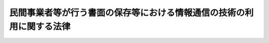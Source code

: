 .. _H16HO149:

======================================================================
民間事業者等が行う書面の保存等における情報通信の技術の利用に関する法律
======================================================================

.. raw:: html
    
    
    <b>民間事業者等が行う書面の保存等における情報通信の技術の利用に関する法律<br>
    （平成十六年十二月一日法律第百四十九号）</b><br><br><div align="right">最終改正：平成二四年六月二七日法律第四七号</div><br><p>
    </p><div class="arttitle"><a name="1000000000000000000000000000000000000000000000000100000000000000000000000000000">（目的）</a>
    </div><div class="item"><b>第一条</b>
    <a name="1000000000000000000000000000000000000000000000000100000000001000000000000000000"></a>
    　この法律は、法令の規定により民間事業者等が行う書面の保存等に関し、電子情報処理組織を使用する方法その他の情報通信の技術を利用する方法（以下「電磁的方法」という。）により行うことができるようにするための共通する事項を定めることにより、電磁的方法による情報処理の促進を図るとともに、書面の保存等に係る負担の軽減等を通じて国民の利便性の向上を図り、もって国民生活の向上及び国民経済の健全な発展に寄与することを目的とする。
    </div>
    
    <p>
    </p><div class="arttitle"><a name="1000000000000000000000000000000000000000000000000200000000000000000000000000000">（定義）</a>
    </div><div class="item"><b>第二条</b>
    <a name="1000000000000000000000000000000000000000000000000200000000001000000000000000000"></a>
    　この法律において、次の各号に掲げる用語の意義は、当該各号に定めるところによる。
    <div class="number"><b><a name="1000000000000000000000000000000000000000000000000200000000001000000001000000000">一</a>
    </b>
    　民間事業者等　法令の規定により書面又は電磁的記録の保存等をしなければならないものとされている民間事業者その他の者をいう。ただし、次に掲げる者を除く。<div class="para1"><b>イ</b>　国の機関</div>
    <div class="para1"><b>ロ</b>　地方公共団体及びその機関</div>
    <div class="para1"><b>ハ</b>　<a href="/cgi-bin/idxrefer.cgi?H_FILE=%95%bd%88%ea%8e%6c%96%40%88%ea%8c%dc%88%ea&amp;REF_NAME=%8d%73%90%ad%8e%e8%91%b1%93%99%82%c9%82%a8%82%af%82%e9%8f%ee%95%f1%92%ca%90%4d%82%cc%8b%5a%8f%70%82%cc%97%98%97%70%82%c9%8a%d6%82%b7%82%e9%96%40%97%a5&amp;ANCHOR_F=&amp;ANCHOR_T=" target="inyo">行政手続等における情報通信の技術の利用に関する法律</a>
    （平成十四年法律第百五十一号）<a href="/cgi-bin/idxrefer.cgi?H_FILE=%95%bd%88%ea%8e%6c%96%40%88%ea%8c%dc%88%ea&amp;REF_NAME=%91%e6%93%f1%8f%f0%91%e6%93%f1%8d%86&amp;ANCHOR_F=1000000000000000000000000000000000000000000000000200000000001000000002000000000&amp;ANCHOR_T=1000000000000000000000000000000000000000000000000200000000001000000002000000000#1000000000000000000000000000000000000000000000000200000000001000000002000000000" target="inyo">第二条第二号</a>
    ニからチまでに掲げるもの</div>
    
    </div>
    <div class="number"><b><a name="1000000000000000000000000000000000000000000000000200000000001000000002000000000">二</a>
    </b>
    　法令　法律及び法律に基づく命令をいう。
    </div>
    <div class="number"><b><a name="1000000000000000000000000000000000000000000000000200000000001000000003000000000">三</a>
    </b>
    　書面　書面、書類、文書、謄本、抄本、正本、副本、複本その他文字、図形等人の知覚によって認識することができる情報が記載された紙その他の有体物をいう。
    </div>
    <div class="number"><b><a name="1000000000000000000000000000000000000000000000000200000000001000000004000000000">四</a>
    </b>
    　電磁的記録　電子的方式、磁気的方式その他人の知覚によっては認識することができない方式で作られる記録であって、電子計算機による情報処理の用に供されるものをいう。
    </div>
    <div class="number"><b><a name="1000000000000000000000000000000000000000000000000200000000001000000005000000000">五</a>
    </b>
    　保存　民間事業者等が書面又は電磁的記録を保存し、保管し、管理し、備え、備え置き、備え付け、又は常備することをいう。ただし、訴訟手続その他の裁判所における手続並びに刑事事件及び政令で定める犯則事件に関する法令の規定に基づく手続（以下この条において「裁判手続等」という。）において行うものを除く。
    </div>
    <div class="number"><b><a name="1000000000000000000000000000000000000000000000000200000000001000000006000000000">六</a>
    </b>
    　作成　民間事業者等が書面又は電磁的記録を作成し、記載し、記録し、又は調製することをいう。ただし、裁判手続等において行うものを除く。
    </div>
    <div class="number"><b><a name="1000000000000000000000000000000000000000000000000200000000001000000007000000000">七</a>
    </b>
    　署名等　署名、記名、自署、連署、押印その他氏名又は名称を書面に記載することをいう。
    </div>
    <div class="number"><b><a name="1000000000000000000000000000000000000000000000000200000000001000000008000000000">八</a>
    </b>
    　縦覧等　民間事業者等が書面又は電磁的記録に記録されている事項を縦覧若しくは閲覧に供し、又は謄写をさせることをいう。ただし、裁判手続等において行うものを除く。
    </div>
    <div class="number"><b><a name="1000000000000000000000000000000000000000000000000200000000001000000009000000000">九</a>
    </b>
    　交付等　民間事業者等が書面又は電磁的記録に記録されている事項を交付し、若しくは提出し、又は提供することをいう。ただし、裁判手続等において行うもの及び<a href="/cgi-bin/idxrefer.cgi?H_FILE=%95%bd%88%ea%8e%6c%96%40%88%ea%8c%dc%88%ea&amp;REF_NAME=%8d%73%90%ad%8e%e8%91%b1%93%99%82%c9%82%a8%82%af%82%e9%8f%ee%95%f1%92%ca%90%4d%82%cc%8b%5a%8f%70%82%cc%97%98%97%70%82%c9%8a%d6%82%b7%82%e9%96%40%97%a5%91%e6%93%f1%8f%f0%91%e6%98%5a%8d%86&amp;ANCHOR_F=1000000000000000000000000000000000000000000000000200000000001000000006000000000&amp;ANCHOR_T=1000000000000000000000000000000000000000000000000200000000001000000006000000000#1000000000000000000000000000000000000000000000000200000000001000000006000000000" target="inyo">行政手続等における情報通信の技術の利用に関する法律第二条第六号</a>
    に掲げる申請等として行うものを除く。
    </div>
    <div class="number"><b><a name="1000000000000000000000000000000000000000000000000200000000001000000010000000000">十</a>
    </b>
    　保存等　保存、作成、縦覧等又は交付等をいう。
    </div>
    </div>
    
    <p>
    </p><div class="arttitle"><a name="1000000000000000000000000000000000000000000000000300000000000000000000000000000">（電磁的記録による保存）</a>
    </div><div class="item"><b>第三条</b>
    <a name="1000000000000000000000000000000000000000000000000300000000001000000000000000000"></a>
    　民間事業者等は、保存のうち当該保存に関する他の法令の規定により書面により行わなければならないとされているもの（主務省令で定めるものに限る。）については、当該法令の規定にかかわらず、主務省令で定めるところにより、書面の保存に代えて当該書面に係る電磁的記録の保存を行うことができる。
    </div>
    <div class="item"><b><a name="1000000000000000000000000000000000000000000000000300000000002000000000000000000">２</a>
    </b>
    　前項の規定により行われた保存については、当該保存を書面により行わなければならないとした保存に関する法令の規定に規定する書面により行われたものとみなして、当該保存に関する法令の規定を適用する。
    </div>
    
    <p>
    </p><div class="arttitle"><a name="1000000000000000000000000000000000000000000000000400000000000000000000000000000">（電磁的記録による作成）</a>
    </div><div class="item"><b>第四条</b>
    <a name="1000000000000000000000000000000000000000000000000400000000001000000000000000000"></a>
    　民間事業者等は、作成のうち当該作成に関する他の法令の規定により書面により行わなければならないとされているもの（当該作成に係る書面又はその原本、謄本、抄本若しくは写しが法令の規定により保存をしなければならないとされているものであって、主務省令で定めるものに限る。）については、当該他の法令の規定にかかわらず、主務省令で定めるところにより、書面の作成に代えて当該書面に係る電磁的記録の作成を行うことができる。
    </div>
    <div class="item"><b><a name="1000000000000000000000000000000000000000000000000400000000002000000000000000000">２</a>
    </b>
    　前項の規定により行われた作成については、当該作成を書面により行わなければならないとした作成に関する法令の規定に規定する書面により行われたものとみなして、当該作成に関する法令の規定を適用する。
    </div>
    <div class="item"><b><a name="1000000000000000000000000000000000000000000000000400000000003000000000000000000">３</a>
    </b>
    　第一項の場合において、民間事業者等は、当該作成に関する他の法令の規定により署名等をしなければならないとされているものについては、当該法令の規定にかかわらず、氏名又は名称を明らかにする措置であって主務省令で定めるものをもって当該署名等に代えることができる。
    </div>
    
    <p>
    </p><div class="arttitle"><a name="1000000000000000000000000000000000000000000000000500000000000000000000000000000">（電磁的記録による縦覧等）</a>
    </div><div class="item"><b>第五条</b>
    <a name="1000000000000000000000000000000000000000000000000500000000001000000000000000000"></a>
    　民間事業者等は、縦覧等のうち当該縦覧等に関する他の法令の規定により書面により行わなければならないとされているもの（主務省令で定めるものに限る。）については、当該法令の規定にかかわらず、主務省令で定めるところにより、書面の縦覧等に代えて当該書面に係る電磁的記録に記録されている事項又は当該事項を記載した書類の縦覧等を行うことができる。
    </div>
    <div class="item"><b><a name="1000000000000000000000000000000000000000000000000500000000002000000000000000000">２</a>
    </b>
    　前項の規定により行われた縦覧等については、当該縦覧等を書面により行わなければならないとした縦覧等に関する法令の規定に規定する書面により行われたものとみなして、当該縦覧等に関する法令の規定を適用する。
    </div>
    
    <p>
    </p><div class="arttitle"><a name="1000000000000000000000000000000000000000000000000600000000000000000000000000000">（電磁的記録による交付等）</a>
    </div><div class="item"><b>第六条</b>
    <a name="1000000000000000000000000000000000000000000000000600000000001000000000000000000"></a>
    　民間事業者等は、交付等のうち当該交付等に関する他の法令の規定により書面により行わなければならないとされているもの（当該交付等に係る書面又はその原本、謄本、抄本若しくは写しが法令の規定により保存をしなければならないとされているものであって、主務省令で定めるものに限る。）については、当該他の法令の規定にかかわらず、政令で定めるところにより、当該交付等の相手方の承諾を得て、書面の交付等に代えて電磁的方法であって主務省令で定めるものにより当該書面に係る電磁的記録に記録されている事項の交付等を行うことができる。
    </div>
    <div class="item"><b><a name="1000000000000000000000000000000000000000000000000600000000002000000000000000000">２</a>
    </b>
    　前項の規定により行われた交付等については、当該交付等を書面により行わなければならないとした交付等に関する法令の規定に規定する書面により行われたものとみなして、当該交付等に関する法令の規定を適用する。
    </div>
    
    <p>
    </p><div class="arttitle"><a name="1000000000000000000000000000000000000000000000000700000000000000000000000000000">（条例等に基づく書面の保存等に係る情報通信の技術の利用の推進等）</a>
    </div><div class="item"><b>第七条</b>
    <a name="1000000000000000000000000000000000000000000000000700000000001000000000000000000"></a>
    　地方公共団体は、条例又は規則に基づいて民間事業者その他の者が行う書面の保存等における情報通信の技術の利用の推進を図るため、この法律の趣旨にのっとり、条例又は規則に基づく書面の保存等について必要な措置を講ずることその他の必要な施策の実施に努めなければならない。
    </div>
    <div class="item"><b><a name="1000000000000000000000000000000000000000000000000700000000002000000000000000000">２</a>
    </b>
    　国は、条例又は規則に基づいて民間事業者その他の者が行う書面の保存等における情報通信の技術の利用の推進を図るため、情報の提供その他の必要な措置を講ずるよう努めなければならない。
    </div>
    
    <p>
    </p><div class="arttitle"><a name="1000000000000000000000000000000000000000000000000800000000000000000000000000000">（政令又は主務省令の制定改廃に伴う経過措置）</a>
    </div><div class="item"><b>第八条</b>
    <a name="1000000000000000000000000000000000000000000000000800000000001000000000000000000"></a>
    　この法律の規定に基づき政令又は主務省令を制定し、又は改廃する場合においては、それぞれ、政令又は主務省令で、その制定又は改廃に伴い合理的に必要と判断される範囲内において、所要の経過措置（罰則に関する経過措置を含む。）を定めることができる。
    </div>
    
    <p>
    </p><div class="arttitle"><a name="1000000000000000000000000000000000000000000000000900000000000000000000000000000">（主務省令）</a>
    </div><div class="item"><b>第九条</b>
    <a name="1000000000000000000000000000000000000000000000000900000000001000000000000000000"></a>
    　この法律における主務省令は、当該保存等について規定する法令（会計検査院規則、人事院規則、公正取引委員会規則、国家公安委員会規則、公害等調整委員会規則、公安審査委員会規則、中央<a href="/cgi-bin/idxrefer.cgi?H_FILE=%8f%ba%93%f1%8e%6c%92%86%98%4a%8b%4b%82%4f%82%50%82%4f%82%4f%82%4f%88%ea&amp;REF_NAME=%98%4a%93%ad%88%cf%88%f5%89%ef%8b%4b%91%a5&amp;ANCHOR_F=&amp;ANCHOR_T=" target="inyo">労働委員会規則</a>
    、運輸安全委員会規則及び原子力規制委員会規則を除く。）を所管する内閣府又は各省の内閣府令又は省令とする。ただし、会計検査院、人事院、公正取引委員会、国家公安委員会、公害等調整委員会、公安審査委員会、中央労働委員会、運輸安全委員会又は原子力規制委員会の所管する法令の規定に基づく保存等については、それぞれ会計検査院規則、人事院規則、公正取引委員会規則、国家公安委員会規則、公害等調整委員会規則、公安審査委員会規則、中央<a href="/cgi-bin/idxrefer.cgi?H_FILE=%8f%ba%93%f1%8e%6c%92%86%98%4a%8b%4b%82%4f%82%50%82%4f%82%4f%82%4f%88%ea&amp;REF_NAME=%98%4a%93%ad%88%cf%88%f5%89%ef%8b%4b%91%a5&amp;ANCHOR_F=&amp;ANCHOR_T=" target="inyo">労働委員会規則</a>
    、運輸安全委員会規則又は原子力規制委員会規則とする。
    </div>
    
    
    <br><a name="5000000000000000000000000000000000000000000000000000000000000000000000000000000"></a>
    　　　<a name="5000000001000000000000000000000000000000000000000000000000000000000000000000000"><b>附　則</b></a>
    <br><p>
    　この法律は、平成十七年四月一日から施行する。
    
    
    <br>　　　<a name="5000000002000000000000000000000000000000000000000000000000000000000000000000000"><b>附　則　（平成二〇年五月二日法律第二六号）　抄</b></a>
    <br></p><p>
    </p><div class="arttitle">（施行期日）</div>
    <div class="item"><b>第一条</b>
    　この法律は、平成二十年十月一日から施行する。
    </div>
    
    <br>　　　<a name="5000000003000000000000000000000000000000000000000000000000000000000000000000000"><b>附　則　（平成二四年六月二七日法律第四七号）　抄</b></a>
    <br><p>
    </p><div class="arttitle">（施行期日）</div>
    <div class="item"><b>第一条</b>
    　この法律は、公布の日から起算して三月を超えない範囲内において政令で定める日から施行する。
    </div>
    
    <br><br>